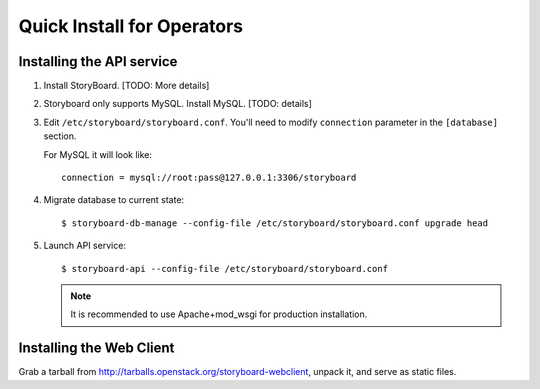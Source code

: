 ============================
 Quick Install for Operators
============================

Installing the API service
==========================

1. Install StoryBoard. [TODO: More details]


2. Storyboard only supports MySQL. Install MySQL. [TODO: details]

3. Edit ``/etc/storyboard/storyboard.conf``. You'll need to modify ``connection``
   parameter in the ``[database]`` section.

   For MySQL it will look like::

     connection = mysql://root:pass@127.0.0.1:3306/storyboard

4. Migrate database to current state::

   $ storyboard-db-manage --config-file /etc/storyboard/storyboard.conf upgrade head

5. Launch API service::

   $ storyboard-api --config-file /etc/storyboard/storyboard.conf

   .. note::

      It is recommended to use Apache+mod_wsgi for production installation.


Installing the Web Client
=========================

Grab a tarball from http://tarballs.openstack.org/storyboard-webclient, unpack
it, and serve as static files.
